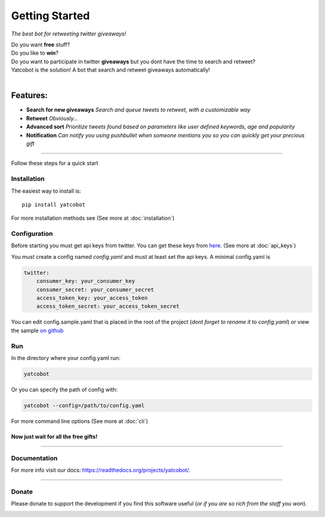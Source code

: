 ===============
Getting Started
===============

.. figure:: https://thumb.ibb.co/hLfUvS/Screenshot_from_2018_03_30_04_47_49.png
  :height: 100px
  :alt: logo
  :align: right

*The best bot for retweeting twitter giveaways!*


|Build Status| |codecov.io|


| Do you want **free** stuff?
| Do you like to **win**?
| Do you want to participate in twitter **giveaways** but you dont have the time to search and retweet?
| Yatcobot is the solution! A bot that search and retweet giveaways automatically!
|

Features:
---------

- **Search for new giveaways** 
  *Search and queue tweets to retweet, with a customizable way*

- **Retweet** 
  *Obviously...*

- **Advanced sort** 
  *Prioritize tweets found based on parameters like user defined keywords, age and popularity*

- **Notification**
  *Can notify you using pushbullet when someone mentions you so you can quickly get your precious gift*

----


Follow these steps for a quick start

Installation
============

The easiest way to install is::

    pip install yatcobot

For more installation methods see (See more at :doc:`installation`)


Configuration
=============
Before starting you must get api keys from twitter. You can get these keys from `here <https://apps.twitter.com/>`_.
(See more at :doc:`api_keys`)

You must create a config named `config.yaml` and must at least set the api keys. A minimal config.yaml is

.. code-block:: yaml

    twitter:
        consumer_key: your_consumer_key
        consumer_secret: your_consumer_secret
        access_token_key: your_access_token
        access_token_secret: your_access_token_secret
    
You can edit config.sample.yaml that is placed in the root of the project (`dont forget to rename it to config.yaml`) or view the sample `on github <https://github.com/buluba89/Yatcobot/blob/master/config.sample.yaml>`_

Run
===
In the directory where your config.yaml run:

.. code-block:: bash

    yatcobot

Or you can specify the path of config with:

.. code-block:: bash

    yatcobot --config=/path/to/config.yaml

For more command line options (See more at :doc:`cli`)


Now just wait for all the **free gifts!**
^^^^^^^^^^^^^^^^^^^^^^^^^^^^^^^^^^^^^^^^^

 

----



Documentation
=============
For more info visit our docs: `<https://readthedocs.org/projects/yatcobot/>`_.


----


Donate
======

Please donate to support the development if you find this software useful (`or if you are so rich from the staff you won`).


|Flattr this git repo|

|Donate with Patreon|

|Donate with Paypal|

|Donate with Bitcoin|

|Donate with Litecoin|

|Donate with Ethereum|

.. |Flattr this git repo| image:: http://api.flattr.com/button/flattr-badge-large.png
   :target: https://flattr.com/submit/auto?user_id=buluba89&url=https://github.com/buluba89/Yatcobot&title=Yatcobot&language=GH_PROJECT_PROG_LANGUAGE&tags=github&category=software

.. |Donate with Patreon| image:: https://img.shields.io/badge/patreon-donate-yellow.svg
   :target: https://www.patreon.com/johnbuluba

.. |Donate with Paypal| image:: https://img.shields.io/badge/Donate-PayPal-green.svg
   :target: https://www.paypal.com/cgi-bin/webscr?cmd=_donations&business=QWCTMJZ9JME3L&lc=GR&item_name=Yatcobot&currency_code=EUR&bn=PP%2dDonationsBF%3abtn_donateCC_LG%2egif%3aNonHosted

.. |Donate with Bitcoin| image:: https://en.cryptobadges.io/badge/small/19iX7wCSzjmr66BY7h3uGRqKWGxuoddjLN
   :target: https://en.cryptobadges.io/donate/19iX7wCSzjmr66BY7h3uGRqKWGxuoddjLN

.. |Donate with Litecoin| image:: https://en.cryptobadges.io/badge/small/LPzjwWzAPBeUWoeKsusZKEsavkmDS83fRR
   :target: https://en.cryptobadges.io/donate/LPzjwWzAPBeUWoeKsusZKEsavkmDS83fRR

.. |Donate with Ethereum| image:: https://en.cryptobadges.io/badge/small/0x1c1304173d05c61903789de07a3edcc9629e0222
   :target: https://en.cryptobadges.io/donate/0x1c1304173d05c61903789de07a3edcc9629e0222

.. |Build Status| image:: https://travis-ci.org/buluba89/Yatcobot.svg?branch=master
   :target: https://travis-ci.org/buluba89/Yatcobot
.. |codecov.io| image:: https://codecov.io/gh/buluba89/Yatcobot/branch/master/graph/badge.svg
  :target: https://codecov.io/gh/buluba89/Yatcobot



